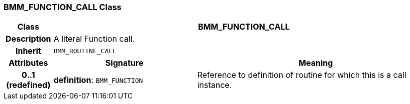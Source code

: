 === BMM_FUNCTION_CALL Class

[cols="^1,3,5"]
|===
h|*Class*
2+^h|*BMM_FUNCTION_CALL*

h|*Description*
2+a|A literal Function call.

h|*Inherit*
2+|`BMM_ROUTINE_CALL`

h|*Attributes*
^h|*Signature*
^h|*Meaning*

h|*0..1 +
(redefined)*
|*definition*: `BMM_FUNCTION`
a|Reference to definition of routine for which this is a call instance.
|===
